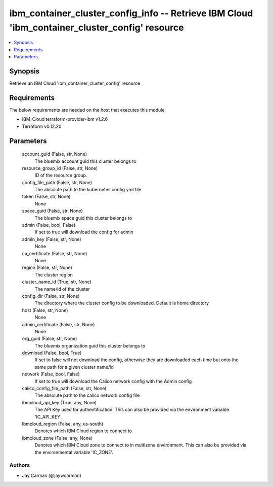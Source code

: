 
ibm_container_cluster_config_info -- Retrieve IBM Cloud 'ibm_container_cluster_config' resource
===============================================================================================

.. contents::
   :local:
   :depth: 1


Synopsis
--------

Retrieve an IBM Cloud 'ibm_container_cluster_config' resource



Requirements
------------
The below requirements are needed on the host that executes this module.

- IBM-Cloud terraform-provider-ibm v1.2.6
- Terraform v0.12.20



Parameters
----------

  account_guid (False, str, None)
    The bluemix account guid this cluster belongs to


  resource_group_id (False, str, None)
    ID of the resource group.


  config_file_path (False, str, None)
    The absolute path to the kubernetes config yml file


  token (False, str, None)
    None


  space_guid (False, str, None)
    The bluemix space guid this cluster belongs to


  admin (False, bool, False)
    If set to true will download the config for admin


  admin_key (False, str, None)
    None


  ca_certificate (False, str, None)
    None


  region (False, str, None)
    The cluster region


  cluster_name_id (True, str, None)
    The name/id of the cluster


  config_dir (False, str, None)
    The directory where the cluster config to be downloaded. Default is home directory


  host (False, str, None)
    None


  admin_certificate (False, str, None)
    None


  org_guid (False, str, None)
    The bluemix organization guid this cluster belongs to


  download (False, bool, True)
    If set to false will not download the config, otherwise they are downloaded each time but onto the same path for a given cluster name/id


  network (False, bool, False)
    If set to true will download the Calico network config with the Admin config


  calico_config_file_path (False, str, None)
    The absolute path to the calico network config file


  ibmcloud_api_key (True, any, None)
    The API Key used for authentification. This can also be provided via the environment variable 'IC_API_KEY'.


  ibmcloud_region (False, any, us-south)
    Denotes which IBM Cloud region to connect to


  ibmcloud_zone (False, any, None)
    Denotes which IBM Cloud zone to connect to in multizone environment. This can also be provided via the environmental variable 'IC_ZONE'.













Authors
~~~~~~~

- Jay Carman (@jaywcarman)

